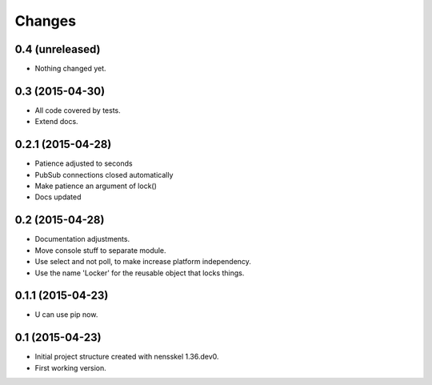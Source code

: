 Changes
=======


0.4 (unreleased)
----------------

- Nothing changed yet.


0.3 (2015-04-30)
----------------

- All code covered by tests.

- Extend docs.


0.2.1 (2015-04-28)
------------------

- Patience adjusted to seconds

- PubSub connections closed automatically

- Make patience an argument of lock()

- Docs updated


0.2 (2015-04-28)
----------------

- Documentation adjustments.

- Move console stuff to separate module.

- Use select and not poll, to make increase platform independency.

- Use the name 'Locker' for the reusable object that locks things.


0.1.1 (2015-04-23)
------------------

- U can use pip now.


0.1 (2015-04-23)
----------------

- Initial project structure created with nensskel 1.36.dev0.

- First working version.
